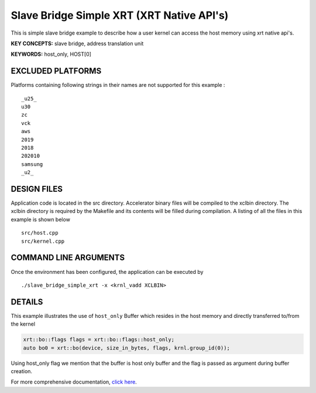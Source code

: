 Slave Bridge Simple XRT (XRT Native API's)
==========================================

This is simple slave bridge example to describe how a user kernel can access the host memory using xrt native api's.

**KEY CONCEPTS:** slave bridge, address translation unit

**KEYWORDS:** host_only, HOST[0]

EXCLUDED PLATFORMS
------------------

Platforms containing following strings in their names are not supported for this example :

::

   _u25_
   u30
   zc
   vck
   aws
   2019
   2018
   202010
   samsung
   _u2_

DESIGN FILES
------------

Application code is located in the src directory. Accelerator binary files will be compiled to the xclbin directory. The xclbin directory is required by the Makefile and its contents will be filled during compilation. A listing of all the files in this example is shown below

::

   src/host.cpp
   src/kernel.cpp
   
COMMAND LINE ARGUMENTS
----------------------

Once the environment has been configured, the application can be executed by

::

   ./slave_bridge_simple_xrt -x <krnl_vadd XCLBIN>

DETAILS
-------

This example illustrates the use of ``host_only`` Buffer which resides
in the host memory and directly transferred to/from the kernel

.. code:: cpp

   xrt::bo::flags flags = xrt::bo::flags::host_only;
   auto bo0 = xrt::bo(device, size_in_bytes, flags, krnl.group_id(0));

Using host_only flag we mention that the buffer is host only buffer
and the flag is passed as argument during buffer creation.


For more comprehensive documentation, `click here <http://xilinx.github.io/Vitis_Accel_Examples>`__.
